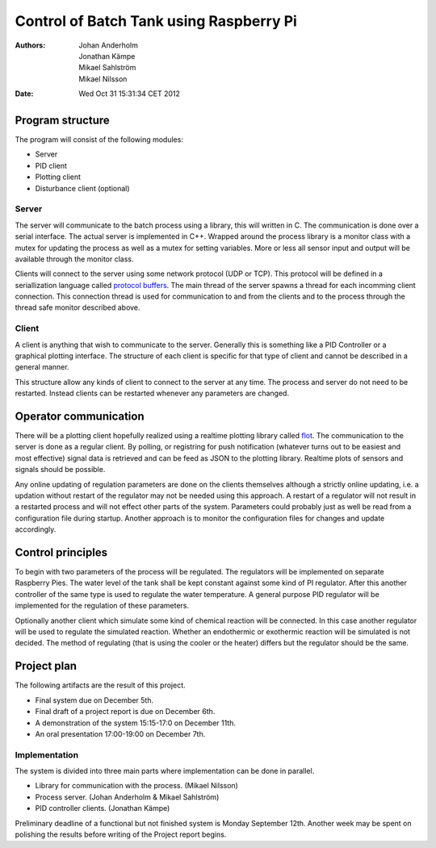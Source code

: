 ============================================
  Control of Batch Tank using Raspberry Pi
============================================
:Authors: Johan Anderholm,
          Jonathan Kämpe,
          Mikael Sahlström,
          Mikael Nilsson
:Date: Wed Oct 31 15:31:34 CET 2012


Program structure
-----------------
The program will consist of the following modules:

* Server
* PID client
* Plotting client
* Disturbance client (optional)

.. image:: ritning.png 
   :scale: 30 %

Server
~~~~~~
The server will communicate to the batch process using a library, this
will written in C. The communication is done over a serial interface.
The actual server is implemented in C++. Wrapped around the process
library is a monitor class with a mutex for updating the process as well
as a mutex for setting variables. More or less all sensor input and
output will be available through the monitor class.

Clients will connect to the server using some network protocol (UDP or
TCP). This protocol will be defined in a seriallization language called
`protocol buffers`_. The main thread of the server spawns a thread for
each incomming client connection. This connection thread is used for
communication to and from the clients and to the process through the
thread safe monitor described above.

.. _protocol buffers: http://code.google.com/p/protobuf/


Client
~~~~~~
A client is anything that wish to communicate to the server. Generally
this is something like a PID Controller or a graphical plotting
interface. The structure of each client is specific for that type of
client and cannot be described in a general manner.

This structure allow any kinds of client to connect to the server at any
time. The process and server do not need to be restarted. Instead
clients can be restarted whenever any parameters are changed.


Operator communication
----------------------
There will be a plotting client hopefully realized using a realtime
plotting library called flot_. The communication to the server is done
as a regular client. By polling, or registring for push notification
(whatever turns out to be easiest and most effective) signal data is
retrieved and can be feed as JSON to the plotting library. Realtime
plots of sensors and signals should be possible.

.. _flot: http://www.flotcharts.org/


Any online updating of regulation parameters are done on the clients
themselves although a strictly online updating, i.e. a updation without
restart of the regulator may not be needed using this approach. A
restart of a regulator will not result in a restarted process and will
not effect other parts of the system. Parameters could probably just as
well be read from a configuration file during startup. Another approach
is to monitor the configuration files for changes and update
accordingly.


Control principles
------------------
To begin with two parameters of the process will be regulated. The
regulators will be implemented on separate Raspberry Pies. The
water level of the tank shall be kept constant against some kind of PI
regulator. After this another controller of the same type is used to
regulate the water temperature. A general purpose PID regulator will be
implemented for the regulation of these parameters.

Optionally another client which simulate some kind of chemical reaction
will be connected. In this case another regulator will be used to
regulate the simulated reaction. Whether an endothermic or exothermic
reaction will be simulated is not decided. The method of regulating
(that is using the cooler or the heater) differs but the regulator
should be the same.


Project plan
------------
The following artifacts are the result of this project.

* Final system due on December 5th.
* Final draft of a project report is due on December 6th.
* A demonstration of the system 15:15-17:0 on December 11th.
* An oral presentation 17:00-19:00 on December 7th.


Implementation
~~~~~~~~~~~~~~
The system is divided into three main parts where implementation can be
done in parallel.

* Library for communication with the process. (Mikael Nilsson)
* Process server. (Johan Anderholm & Mikael Sahlström)
* PID controller clients. (Jonathan Kämpe)

Preliminary deadline of a functional but not finished system is Monday
September 12th. Another week may be spent on polishing the results
before writing of the Project report begins.

